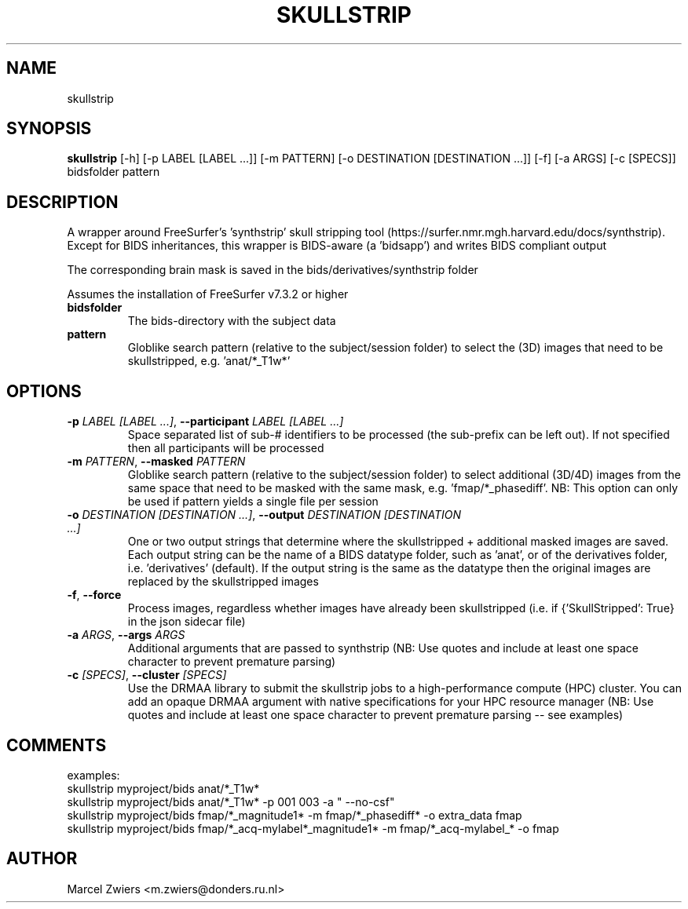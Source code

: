 .TH SKULLSTRIP "1" "2025\-03\-25" "bidscoin 4.6.0" "Generated Python Manual"
.SH NAME
skullstrip
.SH SYNOPSIS
.B skullstrip
[-h] [-p LABEL [LABEL ...]] [-m PATTERN] [-o DESTINATION [DESTINATION ...]] [-f] [-a ARGS] [-c [SPECS]] bidsfolder pattern
.SH DESCRIPTION
A wrapper around FreeSurfer's 'synthstrip' skull stripping tool
(https://surfer.nmr.mgh.harvard.edu/docs/synthstrip). Except for BIDS inheritances,
this wrapper is BIDS\-aware (a 'bidsapp') and writes BIDS compliant output

The corresponding brain mask is saved in the bids/derivatives/synthstrip folder

Assumes the installation of FreeSurfer v7.3.2 or higher

.TP
\fBbidsfolder\fR
The bids\-directory with the subject data

.TP
\fBpattern\fR
Globlike search pattern (relative to the subject/session folder) to select the (3D) images that need to be skullstripped, e.g. 'anat/*_T1w*'

.SH OPTIONS
.TP
\fB\-p\fR \fI\,LABEL [LABEL ...]\/\fR, \fB\-\-participant\fR \fI\,LABEL [LABEL ...]\/\fR
Space separated list of sub\-# identifiers to be processed (the sub\-prefix can be left out). If not specified then all participants will be processed

.TP
\fB\-m\fR \fI\,PATTERN\/\fR, \fB\-\-masked\fR \fI\,PATTERN\/\fR
Globlike search pattern (relative to the subject/session folder) to select additional (3D/4D) images from the same space that need to be masked with the same mask, e.g. 'fmap/*_phasediff'. NB: This option can only be used if pattern yields a single file per session

.TP
\fB\-o\fR \fI\,DESTINATION [DESTINATION ...]\/\fR, \fB\-\-output\fR \fI\,DESTINATION [DESTINATION ...]\/\fR
One or two output strings that determine where the skullstripped + additional masked images are saved. Each output string can be the name of a BIDS datatype folder, such as 'anat', or of the derivatives folder, i.e. 'derivatives' (default). If the output string is the same as the datatype then the original images are replaced by the skullstripped images

.TP
\fB\-f\fR, \fB\-\-force\fR
Process images, regardless whether images have already been skullstripped (i.e. if {'SkullStripped': True} in the json sidecar file)

.TP
\fB\-a\fR \fI\,ARGS\/\fR, \fB\-\-args\fR \fI\,ARGS\/\fR
Additional arguments that are passed to synthstrip (NB: Use quotes and include at least one space character to prevent premature parsing)

.TP
\fB\-c\fR \fI\,[SPECS]\/\fR, \fB\-\-cluster\fR \fI\,[SPECS]\/\fR
Use the DRMAA library to submit the skullstrip jobs to a high\-performance compute (HPC) cluster. You can add an opaque DRMAA argument with native specifications for your HPC resource manager (NB: Use quotes and include at least one space character to prevent premature parsing \-\- see examples)

.SH COMMENTS
examples:
  skullstrip myproject/bids anat/*_T1w*
  skullstrip myproject/bids anat/*_T1w* \-p 001 003 \-a " \-\-no\-csf"
  skullstrip myproject/bids fmap/*_magnitude1* \-m fmap/*_phasediff* \-o extra_data fmap
  skullstrip myproject/bids fmap/*_acq\-mylabel*_magnitude1* \-m fmap/*_acq\-mylabel_* \-o fmap
 

.SH AUTHOR
.nf
Marcel Zwiers <m.zwiers@donders.ru.nl>
.fi
